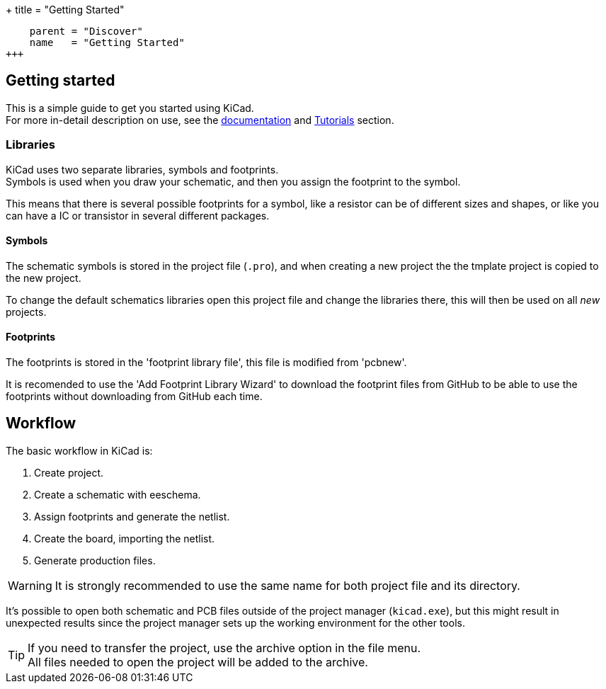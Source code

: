 +++
title = "Getting Started"
[menu.main]
    parent = "Discover"
    name   = "Getting Started"
+++

== Getting started

This is a simple guide to get you started using KiCad. +
For more in-detail description on use, see the
link:http://docs.kicad-pcb.org/[documentation] and
link:http://tutorials.html[Tutorials] section.

=== Libraries

KiCad uses two separate libraries, symbols and footprints. +
Symbols is used when you draw your schematic, and then you 
assign the footprint to the symbol.

This means that there is several possible footprints
for a symbol, like a resistor can be of different sizes
and shapes, or like you can have a IC or transistor 
in several different packages.

==== Symbols

The schematic symbols is stored in the project file (`.pro`),
and when creating a new project the the tmplate project is
copied to the new project. 

To change the default schematics libraries open this 
project file and change the libraries there, this will
then be used on all _new_ projects.

==== Footprints

The footprints is stored in the 'footprint library
file', this file is modified from 'pcbnew'.

It is recomended to use the 'Add Footprint Library Wizard' to
download the footprint files from GitHub to be
able to use the footprints without downloading
from GitHub each time.

== Workflow

The basic workflow in KiCad is:

1. Create project.
2. Create a schematic with eeschema.
3. Assign footprints and generate the netlist.
4. Create the board, importing the netlist.
5. Generate production files.

WARNING: It is strongly recommended to use the same
name for both project file and its directory.

It's possible to open both schematic and PCB files
outside of the project manager (`kicad.exe`), but this
might result in unexpected results since the project
manager sets up the working environment for the other
tools.

TIP: If you need to transfer the project, use the
archive option in the file menu. +
All files needed to open the project will be added
to the archive.
